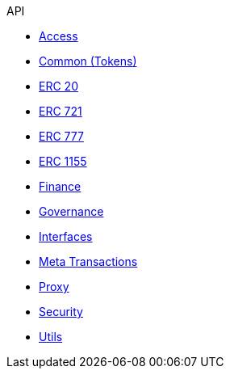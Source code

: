 .API
* xref:access.adoc[Access]
* xref:token/common.adoc[Common (Tokens)]
* xref:token/ERC20.adoc[ERC 20]
* xref:token/ERC721.adoc[ERC 721]
* xref:token/ERC777.adoc[ERC 777]
* xref:token/ERC1155.adoc[ERC 1155]
* xref:finance.adoc[Finance]
* xref:governance.adoc[Governance]
* xref:interfaces.adoc[Interfaces]
* xref:metatx.adoc[Meta Transactions]
* xref:proxy.adoc[Proxy]
* xref:security.adoc[Security]
* xref:utils.adoc[Utils]
